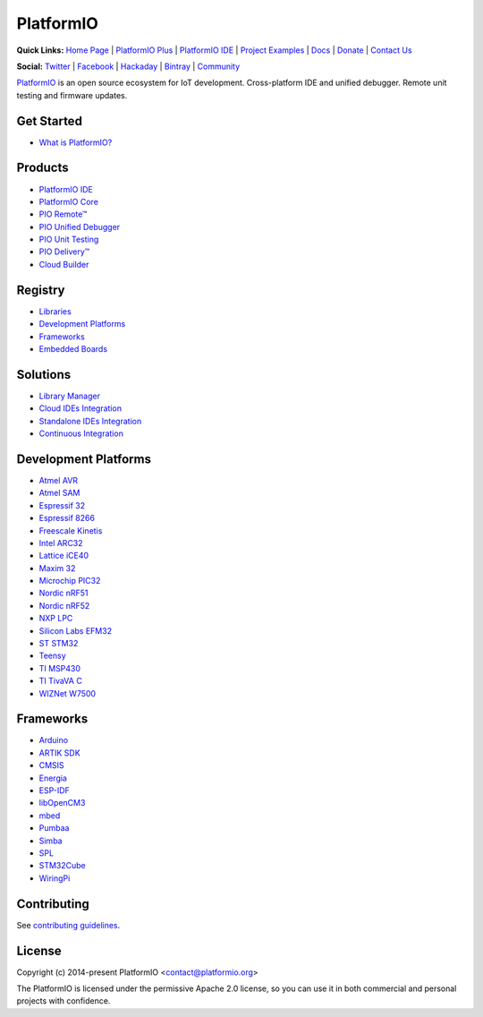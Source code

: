 PlatformIO
==========

.. image:: https://travis-ci.org/platformio/platformio-core.svg?branch=develop
    :target: https://travis-ci.org/platformio/platformio-core
    :alt: Travis.CI Build Status
.. image:: https://ci.appveyor.com/api/projects/status/unnpw0n3c5k14btn/branch/develop?svg=true
    :target: https://ci.appveyor.com/project/ivankravets/platformio-core
    :alt: AppVeyor.CI Build Status
.. image:: https://requires.io/github/platformio/platformio-core/requirements.svg?branch=develop
    :target: https://requires.io/github/platformio/platformio-core/requirements/?branch=develop
    :alt: Requirements Status
.. image:: https://img.shields.io/pypi/v/platformio.svg
    :target: https://pypi.python.org/pypi/platformio/
    :alt: Latest Version
.. image:: https://img.shields.io/pypi/l/platformio.svg
    :target: https://pypi.python.org/pypi/platformio/
    :alt:  License
.. image:: https://img.shields.io/PlatformIO/Community.png
   :alt: Community Forums
   :target: https://community.platformio.org
.. image:: https://img.shields.io/PlatformIO/Plus.png?color=orange
   :alt: PlatformIO Plus: Professional solutions for an awesome open source PlatformIO ecosystem
   :target: https://pioplus.com

**Quick Links:** `Home Page <http://platformio.org>`_ |
`PlatformIO Plus <https://pioplus.com>`_ |
`PlatformIO IDE <http://platformio.org/platformio-ide>`_ |
`Project Examples <https://github.com/platformio/platformio-examples/>`_ |
`Docs <http://docs.platformio.org>`_ |
`Donate <http://platformio.org/donate>`_ |
`Contact Us <https://pioplus.com/contact.html>`_

**Social:** `Twitter <https://twitter.com/PlatformIO_Org>`_ |
`Facebook <https://www.facebook.com/platformio>`_ |
`Hackaday <https://hackaday.io/project/7980-platformio>`_ |
`Bintray <https://bintray.com/platformio>`_ |
`Community <https://community.platformio.org>`_

.. image:: https://raw.githubusercontent.com/platformio/platformio-web/develop/app/images/platformio-ide-laptop.png
    :target: http://platformio.org

`PlatformIO <http://platformio.org>`_ is an open source ecosystem for IoT
development. Cross-platform IDE and unified debugger. Remote unit testing and
firmware updates.

Get Started
-----------

* `What is PlatformIO? <http://docs.platformio.org/page/what-is-platformio.html>`_

Products
--------

* `PlatformIO IDE <http://platformio.org/platformio-ide>`_
* `PlatformIO Core <http://docs.platformio.org/page/core.html>`_
* `PIO Remote™ <http://docs.platformio.org/page/plus/pio-remote.html>`_
* `PIO Unified Debugger <hhttp://docs.platformio.org/page/plus/debugging.html>`_
* `PIO Unit Testing <http://docs.platformio.org/page/plus/unit-testing.html>`_
* `PIO Delivery™ <http://platformio.org/pricing#solution-pio-delivery>`_
* `Cloud Builder <http://platformio.org/pricing#solution-cloud-builder>`_

Registry
--------

* `Libraries <http://platformio.org/lib>`_
* `Development Platforms <http://platformio.org/platforms>`_
* `Frameworks <http://platformio.org/frameworks>`_
* `Embedded Boards <http://platformio.org/boards>`_

Solutions
---------

* `Library Manager <http://docs.platformio.org/page/librarymanager/index.html>`_
* `Cloud IDEs Integration <http://platformio.org/pricing#solution-cloud-ide>`_
* `Standalone IDEs Integration <http://docs.platformio.org/page/ide.html#other-ide>`_
* `Continuous Integration <http://docs.platformio.org/page/ci/index.html>`_

Development Platforms
---------------------

* `Atmel AVR <http://platformio.org/platforms/atmelavr>`_
* `Atmel SAM <http://platformio.org/platforms/atmelsam>`_
* `Espressif 32 <http://platformio.org/platforms/espressif32>`_
* `Espressif 8266 <http://platformio.org/platforms/espressif8266>`_
* `Freescale Kinetis <http://platformio.org/platforms/freescalekinetis>`_
* `Intel ARC32 <http://platformio.org/platforms/intel_arc32>`_
* `Lattice iCE40 <http://platformio.org/platforms/lattice_ice40>`_
* `Maxim 32 <http://platformio.org/platforms/maxim32>`_
* `Microchip PIC32 <http://platformio.org/platforms/microchippic32>`_
* `Nordic nRF51 <http://platformio.org/platforms/nordicnrf51>`_
* `Nordic nRF52 <http://platformio.org/platforms/nordicnrf52>`_
* `NXP LPC <http://platformio.org/platforms/nxplpc>`_
* `Silicon Labs EFM32 <http://platformio.org/platforms/siliconlabsefm32>`_
* `ST STM32 <http://platformio.org/platforms/ststm32>`_
* `Teensy <http://platformio.org/platforms/teensy>`_
* `TI MSP430 <http://platformio.org/platforms/timsp430>`_
* `TI TivaVA C <http://platformio.org/platforms/titiva>`_
* `WIZNet W7500 <http://platformio.org/platforms/wiznet7500>`_

Frameworks
----------

* `Arduino <http://platformio.org/frameworks/arduino>`_
* `ARTIK SDK <http://platformio.org/frameworks/artik-sdk>`_
* `CMSIS <http://platformio.org/frameworks/cmsis>`_
* `Energia <http://platformio.org/frameworks/energia>`_
* `ESP-IDF <http://platformio.org/frameworks/espidf>`_
* `libOpenCM3 <http://platformio.org/frameworks/libopencm3>`_
* `mbed <http://platformio.org/frameworks/mbed>`_
* `Pumbaa <http://platformio.org/frameworks/pumbaa>`_
* `Simba <http://platformio.org/frameworks/simba>`_
* `SPL <http://platformio.org/frameworks/spl>`_
* `STM32Cube <http://platformio.org/frameworks/stm32cube>`_
* `WiringPi <http://platformio.org/frameworks/wiringpi>`_

Contributing
------------

See `contributing guidelines <https://github.com/platformio/platformio/blob/develop/CONTRIBUTING.md>`_.

License
-------

Copyright (c) 2014-present PlatformIO <contact@platformio.org>

The PlatformIO is licensed under the permissive Apache 2.0 license,
so you can use it in both commercial and personal projects with confidence.
